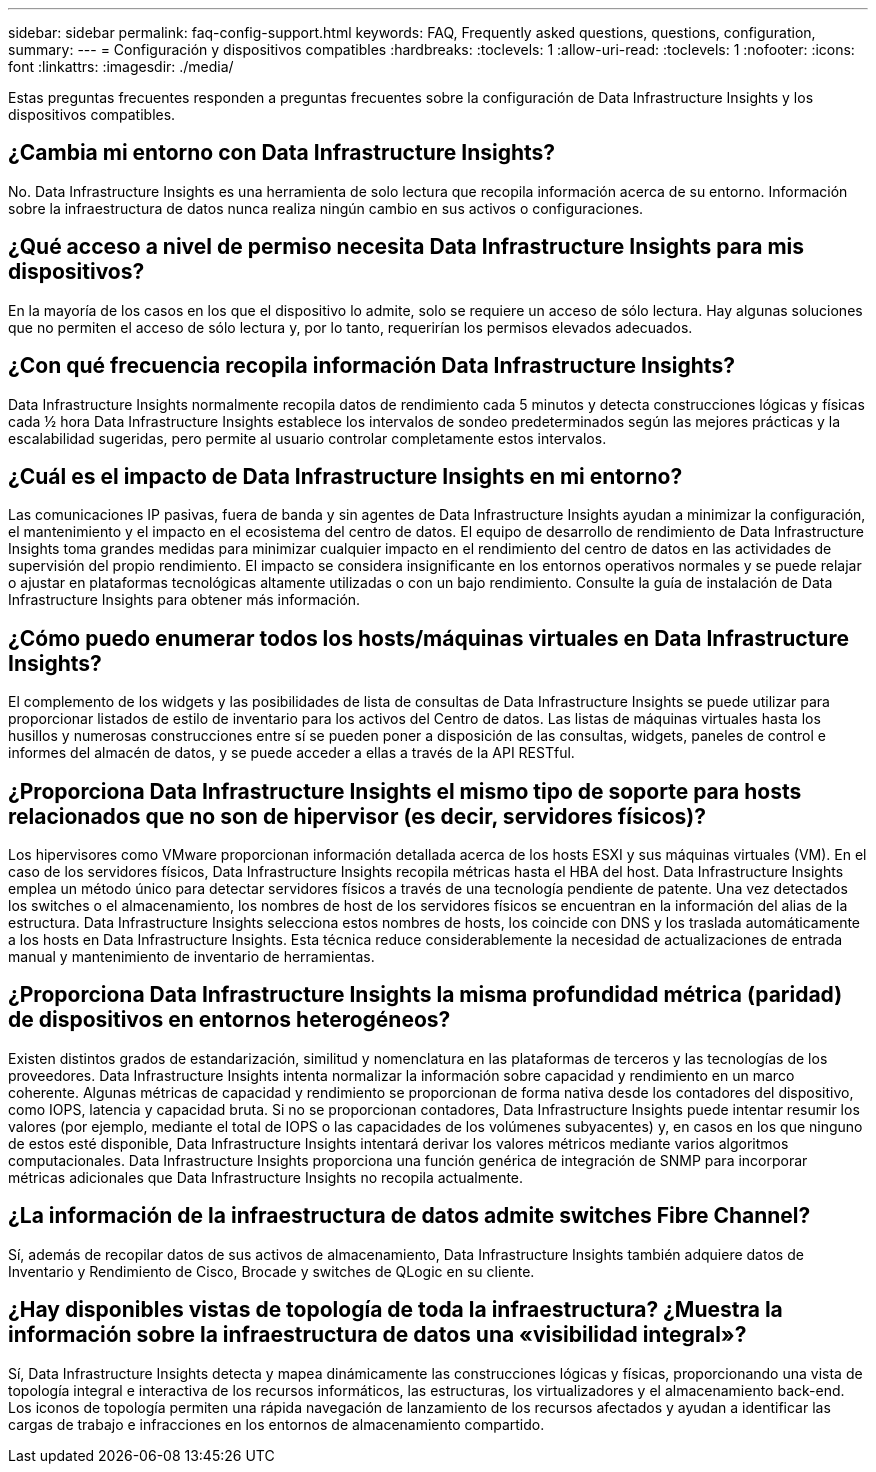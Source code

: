 ---
sidebar: sidebar 
permalink: faq-config-support.html 
keywords: FAQ, Frequently asked questions, questions, configuration, 
summary:  
---
= Configuración y dispositivos compatibles
:hardbreaks:
:toclevels: 1
:allow-uri-read: 
:toclevels: 1
:nofooter: 
:icons: font
:linkattrs: 
:imagesdir: ./media/


[role="lead"]
Estas preguntas frecuentes responden a preguntas frecuentes sobre la configuración de Data Infrastructure Insights y los dispositivos compatibles.



== ¿Cambia mi entorno con Data Infrastructure Insights?

No. Data Infrastructure Insights es una herramienta de solo lectura que recopila información acerca de su entorno. Información sobre la infraestructura de datos nunca realiza ningún cambio en sus activos o configuraciones.



== ¿Qué acceso a nivel de permiso necesita Data Infrastructure Insights para mis dispositivos?

En la mayoría de los casos en los que el dispositivo lo admite, solo se requiere un acceso de sólo lectura. Hay algunas soluciones que no permiten el acceso de sólo lectura y, por lo tanto, requerirían los permisos elevados adecuados.



== ¿Con qué frecuencia recopila información Data Infrastructure Insights?

Data Infrastructure Insights normalmente recopila datos de rendimiento cada 5 minutos y detecta construcciones lógicas y físicas cada ½ hora Data Infrastructure Insights establece los intervalos de sondeo predeterminados según las mejores prácticas y la escalabilidad sugeridas, pero permite al usuario controlar completamente estos intervalos.



== ¿Cuál es el impacto de Data Infrastructure Insights en mi entorno?

Las comunicaciones IP pasivas, fuera de banda y sin agentes de Data Infrastructure Insights ayudan a minimizar la configuración, el mantenimiento y el impacto en el ecosistema del centro de datos. El equipo de desarrollo de rendimiento de Data Infrastructure Insights toma grandes medidas para minimizar cualquier impacto en el rendimiento del centro de datos en las actividades de supervisión del propio rendimiento. El impacto se considera insignificante en los entornos operativos normales y se puede relajar o ajustar en plataformas tecnológicas altamente utilizadas o con un bajo rendimiento. Consulte la guía de instalación de Data Infrastructure Insights para obtener más información.



== ¿Cómo puedo enumerar todos los hosts/máquinas virtuales en Data Infrastructure Insights?

El complemento de los widgets y las posibilidades de lista de consultas de Data Infrastructure Insights se puede utilizar para proporcionar listados de estilo de inventario para los activos del Centro de datos. Las listas de máquinas virtuales hasta los husillos y numerosas construcciones entre sí se pueden poner a disposición de las consultas, widgets, paneles de control e informes del almacén de datos, y se puede acceder a ellas a través de la API RESTful.



== ¿Proporciona Data Infrastructure Insights el mismo tipo de soporte para hosts relacionados que no son de hipervisor (es decir, servidores físicos)?

Los hipervisores como VMware proporcionan información detallada acerca de los hosts ESXI y sus máquinas virtuales (VM). En el caso de los servidores físicos, Data Infrastructure Insights recopila métricas hasta el HBA del host. Data Infrastructure Insights emplea un método único para detectar servidores físicos a través de una tecnología pendiente de patente. Una vez detectados los switches o el almacenamiento, los nombres de host de los servidores físicos se encuentran en la información del alias de la estructura. Data Infrastructure Insights selecciona estos nombres de hosts, los coincide con DNS y los traslada automáticamente a los hosts en Data Infrastructure Insights. Esta técnica reduce considerablemente la necesidad de actualizaciones de entrada manual y mantenimiento de inventario de herramientas.



== ¿Proporciona Data Infrastructure Insights la misma profundidad métrica (paridad) de dispositivos en entornos heterogéneos?

Existen distintos grados de estandarización, similitud y nomenclatura en las plataformas de terceros y las tecnologías de los proveedores. Data Infrastructure Insights intenta normalizar la información sobre capacidad y rendimiento en un marco coherente. Algunas métricas de capacidad y rendimiento se proporcionan de forma nativa desde los contadores del dispositivo, como IOPS, latencia y capacidad bruta. Si no se proporcionan contadores, Data Infrastructure Insights puede intentar resumir los valores (por ejemplo, mediante el total de IOPS o las capacidades de los volúmenes subyacentes) y, en casos en los que ninguno de estos esté disponible, Data Infrastructure Insights intentará derivar los valores métricos mediante varios algoritmos computacionales. Data Infrastructure Insights proporciona una función genérica de integración de SNMP para incorporar métricas adicionales que Data Infrastructure Insights no recopila actualmente.



== ¿La información de la infraestructura de datos admite switches Fibre Channel?

Sí, además de recopilar datos de sus activos de almacenamiento, Data Infrastructure Insights también adquiere datos de Inventario y Rendimiento de Cisco, Brocade y switches de QLogic en su cliente.



== ¿Hay disponibles vistas de topología de toda la infraestructura? ¿Muestra la información sobre la infraestructura de datos una «visibilidad integral»?

Sí, Data Infrastructure Insights detecta y mapea dinámicamente las construcciones lógicas y físicas, proporcionando una vista de topología integral e interactiva de los recursos informáticos, las estructuras, los virtualizadores y el almacenamiento back-end. Los iconos de topología permiten una rápida navegación de lanzamiento de los recursos afectados y ayudan a identificar las cargas de trabajo e infracciones en los entornos de almacenamiento compartido.
